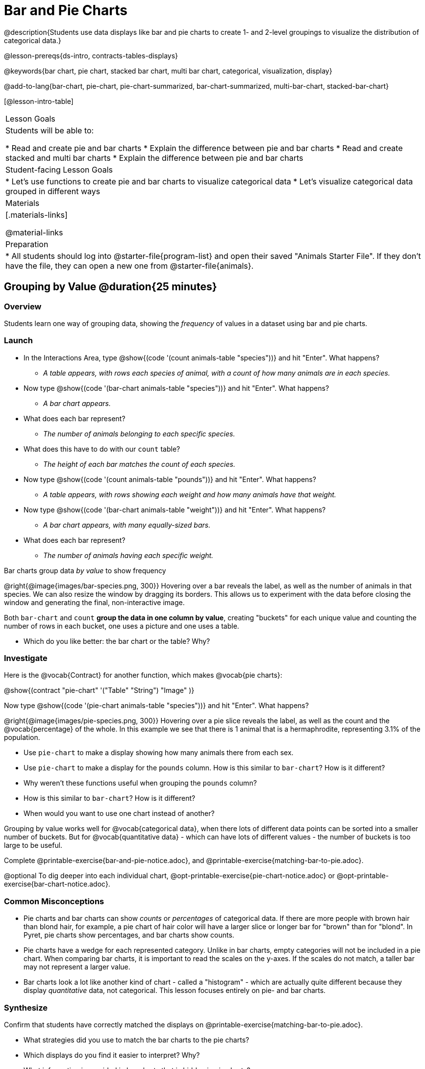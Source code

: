 = Bar and Pie Charts

@description{Students use data displays like bar and pie charts to create 1- and 2-level groupings to visualize the distribution of categorical data.}

@lesson-prereqs{ds-intro, contracts-tables-displays}

@keywords{bar chart, pie chart, stacked bar chart, multi bar chart, categorical, visualization, display}

@add-to-lang{bar-chart, pie-chart, pie-chart-summarized, bar-chart-summarized, multi-bar-chart, stacked-bar-chart}

[@lesson-intro-table]
|===

| Lesson Goals
| Students will be able to:

* Read and create pie and bar charts
* Explain the difference between pie and bar charts
* Read and create stacked and multi bar charts
* Explain the difference between pie and bar charts

| Student-facing Lesson Goals
|

* Let's use functions to create pie and bar charts to visualize categorical data
* Let's visualize categorical data grouped in different ways

| Materials
|[.materials-links]

@material-links

| Preparation
|
* All students should log into @starter-file{program-list} and open their saved "Animals Starter File". If they don't have the file, they can open a new one from @starter-file{animals}.
|===

== Grouping by Value @duration{25 minutes}

=== Overview
Students learn one way of grouping data, showing the _frequency_ of values in a dataset using bar and pie charts.

=== Launch
[.lesson-instruction]
- In the Interactions Area, type @show{(code '(count animals-table "species"))} and hit "Enter". What happens?
** __A table appears, with rows each species of animal, with a count of how many animals are in each species.__
- Now type @show{(code '(bar-chart animals-table "species"))} and hit "Enter". What happens?
** __A bar chart appears.__
- What does each bar represent?
** __The number of animals belonging to each specific species.__
- What does this have to do with our `count` table?
** __The height of each bar matches the count of each species.__
- Now type @show{(code '(count animals-table "pounds"))} and hit "Enter". What happens?
** __A table appears, with rows showing each weight and how many animals have that weight.__
- Now type @show{(code '(bar-chart animals-table "weight"))} and hit "Enter". What happens?
** __A bar chart appears, with many equally-sized bars.__
- What does each bar represent?
** __The number of animals having each specific weight.__

[.lesson-point]
Bar charts group data _by value_ to show frequency

@right{@image{images/bar-species.png, 300}} Hovering over a bar reveals the label, as well as the number of animals in that species. We can also resize the window by dragging its borders. This allows us to experiment with the data before closing the window and generating the final, non-interactive image.

Both `bar-chart` and `count` *group the data in one column by value*, creating "buckets" for each unique value and counting the number of rows in each bucket, one uses a picture and one uses a table.

[.lesson-instruction]
- Which do you like better: the bar chart or the table? Why?

=== Investigate

Here is the @vocab{Contract} for another function, which makes @vocab{pie charts}:

@show{(contract "pie-chart" '("Table" "String") "Image" )}

Now type @show{(code '(pie-chart animals-table "species"))} and hit "Enter". What happens?

@right{@image{images/pie-species.png, 300}} Hovering over a pie slice reveals the label, as well as the count and the @vocab{percentage} of the whole. In this example we see that there is 1 animal that is a hermaphrodite, representing 3.1% of the population.

////
[.strategy-box, cols="1a", grid="none", stripes="none"]
|===
|
@span{.title}{People aren't Hermaphrodite?}
When students make a display of the `sex` of the animals, they will see that some animals are male, some are female and some are hermaphrodites. We use the descriptor _sex_ rather than _gender_ because sex refers to biology, whereas gender refers to identity. Hermaphrodite is the biological term for animals that carry eggs & produce sperm (nearly 1/3 of the non-insect animal species on the planet!). Plants that produce pollen & ovules are also hermaphrodites. While the term was previously used by the medical community to describe intersex people or people who identify as transgender or gender non-binary, it is not biologically accurate. Humans are not able to produce both viable eggs and sperm, so "hermaphrodite" is no longer considered an acceptable term to apply to people.
|===
////

[.lesson-instruction]
- Use `pie-chart` to make a display showing how many animals there from each sex.
- Use `pie-chart` to make a display for the `pounds` column. How is this similar to `bar-chart`? How is it different?
- Why weren't these functions useful when grouping the `pounds` column?
- How is this similar to `bar-chart`? How is it different?
- When would you want to use one chart instead of another?

Grouping by value works well for @vocab{categorical data}, when there lots of different data points can be sorted into a smaller number of buckets. But for @vocab{quantitative data} - which can have lots of different values - the number of buckets is too large to be useful.

[.lesson-instruction]
Complete @printable-exercise{bar-and-pie-notice.adoc}, and @printable-exercise{matching-bar-to-pie.adoc}.

@optional To dig deeper into each individual chart, @opt-printable-exercise{pie-chart-notice.adoc} or @opt-printable-exercise{bar-chart-notice.adoc}.

=== Common Misconceptions

* Pie charts and bar charts can show _counts_ or _percentages_ of categorical data. If there are more people with brown hair than blond hair, for example, a pie chart of hair color will have a larger slice or longer bar for "brown" than for "blond". In Pyret, pie charts show percentages, and bar charts show counts.
* Pie charts have a wedge for each represented category. Unlike in bar charts, empty categories will not be included in a pie chart. When comparing bar charts, it is important to read the scales on the y-axes. If the scales do not match, a taller bar may not represent a larger value.
* Bar charts look a lot like another kind of chart - called a "histogram" - which are actually quite different because they display _quantitative_ data, not categorical. This lesson focuses entirely on pie- and bar charts.

=== Synthesize
Confirm that students have correctly matched the displays on @printable-exercise{matching-bar-to-pie.adoc}.
[.lesson-instruction]
--
* What strategies did you use to match the bar charts to the pie charts?
* Which displays do you find it easier to interpret? Why?
* What information is provided in bar charts that is hidden in pie charts?
** _In a bar chart, categories with no values are shown as empty categories, but there are no wedges for categories with 0% on a pie chart._
* Why might this sometimes be problematic?
** _Sample Answer: If a service isn't reaching a sector of the population, it's easier to ignore the issue if that population doesn't get represented in the display._
--

As with the `count` functions, pie and bar charts *group data by value*, sorting it into buckets to show the frequency of each value. If our data is based on sample data from a larger population, we can use these charts to _infer_ the proportion of a whole population that might belong to each category. For example, the distribution of species in our shelter might help us make guesses about the distribution of species in other shelters.

While bars in some bar charts should follow some logical order (alphabetical, small-medium-large, etc), the pie slices and bars can really be placed in _any_ order, without changing the meaning of the chart.

[.strategy-box, cols="1a", grid="none", stripes="none"]
|===
| @span{.title}{Optional Extension}

Sometimes we want to visualize data that is _already summarized:_

[.pyret-table,cols="1,1",options="header"]
!===
! Hair Color		! Number of Students
! "Black"			! 5
! "Brown"			! 13
! "Blond"			! 4
! "Red"				! 2
! "Pink"			! 1
!===

In this situation, we want to use the values in the _first_ column for the labels of our pie slices or bars, and the values in the _second_ column for the size. We have contracts for those, too:

@show{(contract "pie-chart-summarized" '("Table" "String" "String") "Image" )}
@show{(contract "bar-chart-summarized" '("Table" "String" "String") "Image" )}

|===


== Groups and Subgroups @duration{20 minutes}

=== Overview
Students learn how to create __groups within groups__, showing the relative frequency of one variable across values of another variable using stacked and multi bar charts.

=== Launch

[.lesson-instruction]
- Take a moment to answer the following questions: How many cats are male? How many cats are female?
** __5 are male, 6 are female__
- Do you think there are about as many male dogs as female dogs?
- Do you think this distribution is similar for every species at the shelter?

Comparing groups is great, but sometimes we want to compare __sub-groups across groups__. In this example, we want to compare the distribution of sexes across each species.

Fortunately, Pyret has two functions that let us specify both a group and a subgroup:

@show{(contract "stacked-bar-chart" '("Table" "String" "String") "Image" )} +
@show{(contract "multi-bar-chart" '("Table" "String" "String") "Image" )}

[.lesson-instruction]
- Try using both of these functions to show the distribution of sexes across species in our shelter.
- Which display do you think is easier to read?

=== Investigate

[.lesson-instruction]
- Complete @printable-exercise{stacked-and-multi-notice.adoc}

[.lesson-point]
Stacked bar charts make it easier to compare _groups_ than subgroups

@right{@image{images/stacked-species-sex.png, 300}} Stacked bar charts put the totals side-by-side, so it's easy to answer whether there are more dogs than cats in the shelter. But it's a little more difficult to see whether there are more male dogs than female dogs, because the bars are _on top of one another._

[.lesson-point]
Multi bar charts make it easy to compare _subgroups_ than groups

@right{@image{images/multi-species-sex.png, 300}} Multi bar charts put the subgroups side-by-side, so it's easy to answer whether there are more male dogs than female dogs in the shelter. But it's a little more difficult to see whether there are more dogs than cats, because there aren't any bars showing the totals.

[.lesson-instruction]
- Complete @printable-exercise{matching-stacked-to-multi.adoc}

=== Synthesize
All of the charts we've looked at in this lesson work with @vocab{categorical data}, showing us the frequency of values in one or two groups.

- What kinds of questions need stacked or multi bar charts, rather than pie or bar charts?
- What kinds of questions are better answered by stacked bar charts?
- What kinds of questions are better answered by multi bar charts?


[.strategy-box, cols="1a", grid="none", stripes="none"]
|===
| @span{.title}{Optional Project: Making Infographics}

Infographics are a powerful tool for communicating information, especially when made by people who actually understand how to connect visuals to data in meaningful ways. @opt-project{infographic.adoc, rubric-infographic.adoc} is an opportunity for students to become more flexible math thinkers while tapping into their creativity. This project can be made on the computer or with pencil and paper. 
|===

== Additional Exercises
- @opt-printable-exercise{bar-chart-notice.adoc}
- @opt-printable-exercise{pie-chart-notice.adoc}
